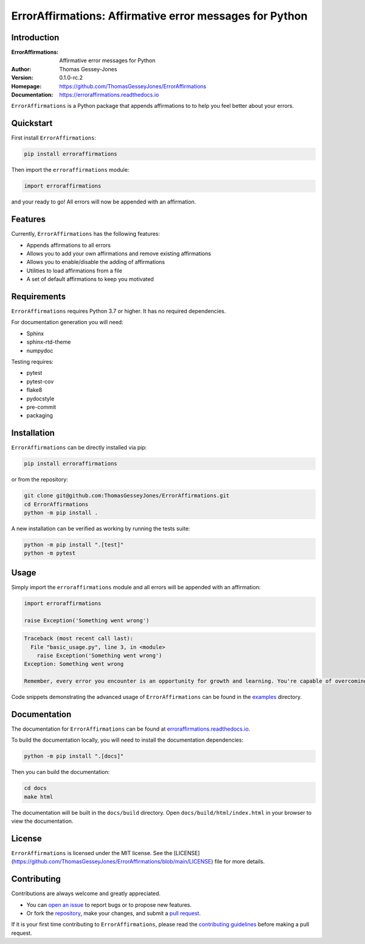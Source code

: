 ========================================================
ErrorAffirmations: Affirmative error messages for Python
========================================================

Introduction
------------

:ErrorAffirmations: Affirmative error messages for Python
:Author: Thomas Gessey-Jones
:Version: 0.1.0-rc.2
:Homepage: https://github.com/ThomasGesseyJones/ErrorAffirmations
:Documentation: https://erroraffirmations.readthedocs.io

.. image:: https://img.shields.io/badge/python-3.7+-blue.svg
   :target: https://www.python.org/downloads/
   :alt: Python version
.. image:: https://github.com/ThomasGesseyJones/ErrorAffirmations/actions/workflows/CI.yaml/badge.svg
   :target: https://github.com/ThomasGesseyJones/ErrorAffirmations/actions/workflows/CI.yaml
   :alt: Testing Status
.. image:: https://codecov.io/gh/ThomasGesseyJones/ErrorAffirmations/branch/main/graph/badge.svg
   :target: https://codecov.io/gh/ThomasGesseyJones/ErrorAffirmations
   :alt: Test Coverage Status
.. image:: https://readthedocs.org/projects/erroraffirmations/badge/?version=latest
   :target: https://erroraffirmations.readthedocs.io/en/latest/?badge=latest
   :alt: Documentation Status
.. image:: https://img.shields.io/badge/license-MIT-blue.svg
   :target: https://github.com/ThomasGesseyJones/ErrorAffirmations/blob/main/LICENSE
   :alt: License information

``ErrorAffirmations`` is a Python package that appends affirmations to
to help you feel better about your errors.

Quickstart
----------

First install ``ErrorAffirmations``:

.. code:: bash

   pip install erroraffirmations

Then import the ``erroraffirmations`` module:

.. code:: python

   import erroraffirmations

and your ready to go! All errors will now be appended with an affirmation.


Features
--------

Currently, ``ErrorAffirmations`` has the following features:

- Appends affirmations to all errors
- Allows you to add your own affirmations and remove existing affirmations
- Allows you to enable/disable the adding of affirmations
- Utilities to load affirmations from a file
- A set of default affirmations to keep you motivated


Requirements
------------

``ErrorAffirmations`` requires Python 3.7 or higher. It has no
required dependencies.

For documentation generation you will need:

- Sphinx
- sphinx-rtd-theme
- numpydoc

Testing requires:

- pytest
- pytest-cov
- flake8
- pydocstyle
- pre-commit
- packaging



Installation
------------

``ErrorAffirmations`` can be  directly installed via pip:

.. code:: bash

   pip install erroraffirmations 

or from the repository:

.. code:: bash

  git clone git@github.com:ThomasGesseyJones/ErrorAffirmations.git
  cd ErrorAffirmations
  python -m pip install .

A new installation can be verified as working by running the tests suite:

.. code:: bash

   python -m pip install ".[test]"
   python -m pytest


Usage
-----

Simply import the ``erroraffirmations`` module and all errors will be appended with an affirmation:

.. code:: python

    import erroraffirmations

    raise Exception('Something went wrong')

.. code:: 

    Traceback (most recent call last):
      File "basic_usage.py", line 3, in <module>
        raise Exception('Something went wrong')
    Exception: Something went wrong

    Remember, every error you encounter is an opportunity for growth and learning. You're capable of overcoming this challenge!


Code snippets demonstrating the advanced usage of ``ErrorAffirmations`` can be
found in the `examples <https://github.com/ThomasGesseyJones/ErrorAffirmations/tree/main/examples>`__ directory.


Documentation
-------------

The documentation for ``ErrorAffirmations`` can be found at
`erroraffirmations.readthedocs.io <https://erroraffirmations.readthedocs.io/en/latest/>`__.

To build the documentation locally, you will need to install the
documentation dependencies:

.. code:: bash

   python -m pip install ".[docs]"

Then you can build the documentation:

.. code:: bash

   cd docs
   make html

The documentation will be built in the ``docs/build`` directory.
Open ``docs/build/html/index.html`` in your browser to view the documentation.

License
-------

``ErrorAffirmations`` is licensed under the MIT license. See the
[LICENSE](https://github.com/ThomasGesseyJones/ErrorAffirmations/blob/main/LICENSE)
file for more details.


Contributing
------------

Contributions are always welcome and greatly appreciated.

- You can `open an issue <https://github.com/ThomasGesseyJones/ErrorAffirmations/issues>`__ to report bugs or to propose new features.
- Or fork the `repository <https://github.com/ThomasGesseyJones/ErrorAffirmations>`__, make your changes, and submit a `pull request <https://github.com/ThomasGesseyJones/ErrorAffirmations/pulls>`__.

If it is your
first time contributing to ``ErrorAffirmations``, please read the
`contributing guidelines <https://github.com/ThomasGesseyJones/ErrorAffirmations/blob/main/.github/CONTRIBUTING.md>`__
before making a pull request.
